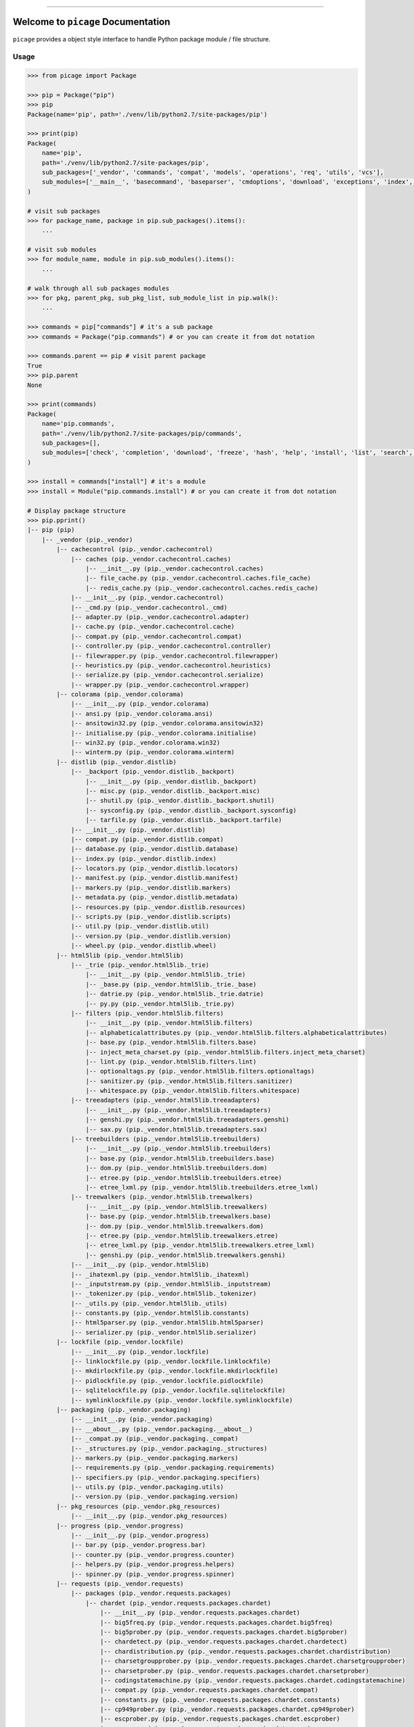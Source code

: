 
.. image:: https://readthedocs.org/projects/picage/badge/?version=latest
    :target: https://picage.readthedocs.io/index.html
    :alt: Documentation Status

.. image:: https://travis-ci.org/MacHu-GWU/picage-project.svg?branch=master
    :target: https://travis-ci.org/MacHu-GWU/picage-project?branch=master

.. image:: https://codecov.io/gh/MacHu-GWU/picage-project/branch/master/graph/badge.svg
  :target: https://codecov.io/gh/MacHu-GWU/picage-project

.. image:: https://img.shields.io/pypi/v/picage.svg
    :target: https://pypi.python.org/pypi/picage

.. image:: https://img.shields.io/pypi/l/picage.svg
    :target: https://pypi.python.org/pypi/picage

.. image:: https://img.shields.io/pypi/pyversions/picage.svg
    :target: https://pypi.python.org/pypi/picage

.. image:: https://img.shields.io/badge/STAR_Me_on_GitHub!--None.svg?style=social
    :target: https://github.com/MacHu-GWU/picage-project

------


.. image:: https://img.shields.io/badge/Link-Document-blue.svg
      :target: https://picage.readthedocs.io/index.html

.. image:: https://img.shields.io/badge/Link-API-blue.svg
      :target: https://picage.readthedocs.io/py-modindex.html

.. image:: https://img.shields.io/badge/Link-Source_Code-blue.svg
      :target: https://picage.readthedocs.io/py-modindex.html

.. image:: https://img.shields.io/badge/Link-Install-blue.svg
      :target: `install`_

.. image:: https://img.shields.io/badge/Link-GitHub-blue.svg
      :target: https://github.com/MacHu-GWU/picage-project

.. image:: https://img.shields.io/badge/Link-Submit_Issue-blue.svg
      :target: https://github.com/MacHu-GWU/picage-project/issues

.. image:: https://img.shields.io/badge/Link-Request_Feature-blue.svg
      :target: https://github.com/MacHu-GWU/picage-project/issues

.. image:: https://img.shields.io/badge/Link-Download-blue.svg
      :target: https://pypi.org/pypi/picage#files


Welcome to ``picage`` Documentation
==============================================================================
``picage`` provides a object style interface to handle Python package module / file structure.


Usage
------------------------------------------------------------------------------

.. code-block:: python

    >>> from picage import Package

    >>> pip = Package("pip")
    >>> pip
    Package(name='pip', path='./venv/lib/python2.7/site-packages/pip')

    >>> print(pip)
    Package(
        name='pip',
        path='./venv/lib/python2.7/site-packages/pip',
        sub_packages=['_vendor', 'commands', 'compat', 'models', 'operations', 'req', 'utils', 'vcs'],
        sub_modules=['__main__', 'basecommand', 'baseparser', 'cmdoptions', 'download', 'exceptions', 'index', 'locations', 'pep425tags', 'status_codes', 'wheel'],
    )

    # visit sub packages
    >>> for package_name, package in pip.sub_packages().items():
        ...

    # visit sub modules
    >>> for module_name, module in pip.sub_modules().items():
        ...

    # walk through all sub packages modules
    >>> for pkg, parent_pkg, sub_pkg_list, sub_module_list in pip.walk():
        ...

    >>> commands = pip["commands"] # it's a sub package
    >>> commands = Package("pip.commands") # or you can create it from dot notation

    >>> commands.parent == pip # visit parent package
    True
    >>> pip.parent
    None

    >>> print(commands)
    Package(
        name='pip.commands',
        path='./venv/lib/python2.7/site-packages/pip/commands',
        sub_packages=[],
        sub_modules=['check', 'completion', 'download', 'freeze', 'hash', 'help', 'install', 'list', 'search', 'show', 'uninstall', 'wheel'],
    )

    >>> install = commands["install"] # it's a module
    >>> install = Module("pip.commands.install") # or you can create it from dot notation

    # Display package structure
    >>> pip.pprint()
    |-- pip (pip)
        |-- _vendor (pip._vendor)
            |-- cachecontrol (pip._vendor.cachecontrol)
                |-- caches (pip._vendor.cachecontrol.caches)
                    |-- __init__.py (pip._vendor.cachecontrol.caches)
                    |-- file_cache.py (pip._vendor.cachecontrol.caches.file_cache)
                    |-- redis_cache.py (pip._vendor.cachecontrol.caches.redis_cache)
                |-- __init__.py (pip._vendor.cachecontrol)
                |-- _cmd.py (pip._vendor.cachecontrol._cmd)
                |-- adapter.py (pip._vendor.cachecontrol.adapter)
                |-- cache.py (pip._vendor.cachecontrol.cache)
                |-- compat.py (pip._vendor.cachecontrol.compat)
                |-- controller.py (pip._vendor.cachecontrol.controller)
                |-- filewrapper.py (pip._vendor.cachecontrol.filewrapper)
                |-- heuristics.py (pip._vendor.cachecontrol.heuristics)
                |-- serialize.py (pip._vendor.cachecontrol.serialize)
                |-- wrapper.py (pip._vendor.cachecontrol.wrapper)
            |-- colorama (pip._vendor.colorama)
                |-- __init__.py (pip._vendor.colorama)
                |-- ansi.py (pip._vendor.colorama.ansi)
                |-- ansitowin32.py (pip._vendor.colorama.ansitowin32)
                |-- initialise.py (pip._vendor.colorama.initialise)
                |-- win32.py (pip._vendor.colorama.win32)
                |-- winterm.py (pip._vendor.colorama.winterm)
            |-- distlib (pip._vendor.distlib)
                |-- _backport (pip._vendor.distlib._backport)
                    |-- __init__.py (pip._vendor.distlib._backport)
                    |-- misc.py (pip._vendor.distlib._backport.misc)
                    |-- shutil.py (pip._vendor.distlib._backport.shutil)
                    |-- sysconfig.py (pip._vendor.distlib._backport.sysconfig)
                    |-- tarfile.py (pip._vendor.distlib._backport.tarfile)
                |-- __init__.py (pip._vendor.distlib)
                |-- compat.py (pip._vendor.distlib.compat)
                |-- database.py (pip._vendor.distlib.database)
                |-- index.py (pip._vendor.distlib.index)
                |-- locators.py (pip._vendor.distlib.locators)
                |-- manifest.py (pip._vendor.distlib.manifest)
                |-- markers.py (pip._vendor.distlib.markers)
                |-- metadata.py (pip._vendor.distlib.metadata)
                |-- resources.py (pip._vendor.distlib.resources)
                |-- scripts.py (pip._vendor.distlib.scripts)
                |-- util.py (pip._vendor.distlib.util)
                |-- version.py (pip._vendor.distlib.version)
                |-- wheel.py (pip._vendor.distlib.wheel)
            |-- html5lib (pip._vendor.html5lib)
                |-- _trie (pip._vendor.html5lib._trie)
                    |-- __init__.py (pip._vendor.html5lib._trie)
                    |-- _base.py (pip._vendor.html5lib._trie._base)
                    |-- datrie.py (pip._vendor.html5lib._trie.datrie)
                    |-- py.py (pip._vendor.html5lib._trie.py)
                |-- filters (pip._vendor.html5lib.filters)
                    |-- __init__.py (pip._vendor.html5lib.filters)
                    |-- alphabeticalattributes.py (pip._vendor.html5lib.filters.alphabeticalattributes)
                    |-- base.py (pip._vendor.html5lib.filters.base)
                    |-- inject_meta_charset.py (pip._vendor.html5lib.filters.inject_meta_charset)
                    |-- lint.py (pip._vendor.html5lib.filters.lint)
                    |-- optionaltags.py (pip._vendor.html5lib.filters.optionaltags)
                    |-- sanitizer.py (pip._vendor.html5lib.filters.sanitizer)
                    |-- whitespace.py (pip._vendor.html5lib.filters.whitespace)
                |-- treeadapters (pip._vendor.html5lib.treeadapters)
                    |-- __init__.py (pip._vendor.html5lib.treeadapters)
                    |-- genshi.py (pip._vendor.html5lib.treeadapters.genshi)
                    |-- sax.py (pip._vendor.html5lib.treeadapters.sax)
                |-- treebuilders (pip._vendor.html5lib.treebuilders)
                    |-- __init__.py (pip._vendor.html5lib.treebuilders)
                    |-- base.py (pip._vendor.html5lib.treebuilders.base)
                    |-- dom.py (pip._vendor.html5lib.treebuilders.dom)
                    |-- etree.py (pip._vendor.html5lib.treebuilders.etree)
                    |-- etree_lxml.py (pip._vendor.html5lib.treebuilders.etree_lxml)
                |-- treewalkers (pip._vendor.html5lib.treewalkers)
                    |-- __init__.py (pip._vendor.html5lib.treewalkers)
                    |-- base.py (pip._vendor.html5lib.treewalkers.base)
                    |-- dom.py (pip._vendor.html5lib.treewalkers.dom)
                    |-- etree.py (pip._vendor.html5lib.treewalkers.etree)
                    |-- etree_lxml.py (pip._vendor.html5lib.treewalkers.etree_lxml)
                    |-- genshi.py (pip._vendor.html5lib.treewalkers.genshi)
                |-- __init__.py (pip._vendor.html5lib)
                |-- _ihatexml.py (pip._vendor.html5lib._ihatexml)
                |-- _inputstream.py (pip._vendor.html5lib._inputstream)
                |-- _tokenizer.py (pip._vendor.html5lib._tokenizer)
                |-- _utils.py (pip._vendor.html5lib._utils)
                |-- constants.py (pip._vendor.html5lib.constants)
                |-- html5parser.py (pip._vendor.html5lib.html5parser)
                |-- serializer.py (pip._vendor.html5lib.serializer)
            |-- lockfile (pip._vendor.lockfile)
                |-- __init__.py (pip._vendor.lockfile)
                |-- linklockfile.py (pip._vendor.lockfile.linklockfile)
                |-- mkdirlockfile.py (pip._vendor.lockfile.mkdirlockfile)
                |-- pidlockfile.py (pip._vendor.lockfile.pidlockfile)
                |-- sqlitelockfile.py (pip._vendor.lockfile.sqlitelockfile)
                |-- symlinklockfile.py (pip._vendor.lockfile.symlinklockfile)
            |-- packaging (pip._vendor.packaging)
                |-- __init__.py (pip._vendor.packaging)
                |-- __about__.py (pip._vendor.packaging.__about__)
                |-- _compat.py (pip._vendor.packaging._compat)
                |-- _structures.py (pip._vendor.packaging._structures)
                |-- markers.py (pip._vendor.packaging.markers)
                |-- requirements.py (pip._vendor.packaging.requirements)
                |-- specifiers.py (pip._vendor.packaging.specifiers)
                |-- utils.py (pip._vendor.packaging.utils)
                |-- version.py (pip._vendor.packaging.version)
            |-- pkg_resources (pip._vendor.pkg_resources)
                |-- __init__.py (pip._vendor.pkg_resources)
            |-- progress (pip._vendor.progress)
                |-- __init__.py (pip._vendor.progress)
                |-- bar.py (pip._vendor.progress.bar)
                |-- counter.py (pip._vendor.progress.counter)
                |-- helpers.py (pip._vendor.progress.helpers)
                |-- spinner.py (pip._vendor.progress.spinner)
            |-- requests (pip._vendor.requests)
                |-- packages (pip._vendor.requests.packages)
                    |-- chardet (pip._vendor.requests.packages.chardet)
                        |-- __init__.py (pip._vendor.requests.packages.chardet)
                        |-- big5freq.py (pip._vendor.requests.packages.chardet.big5freq)
                        |-- big5prober.py (pip._vendor.requests.packages.chardet.big5prober)
                        |-- chardetect.py (pip._vendor.requests.packages.chardet.chardetect)
                        |-- chardistribution.py (pip._vendor.requests.packages.chardet.chardistribution)
                        |-- charsetgroupprober.py (pip._vendor.requests.packages.chardet.charsetgroupprober)
                        |-- charsetprober.py (pip._vendor.requests.packages.chardet.charsetprober)
                        |-- codingstatemachine.py (pip._vendor.requests.packages.chardet.codingstatemachine)
                        |-- compat.py (pip._vendor.requests.packages.chardet.compat)
                        |-- constants.py (pip._vendor.requests.packages.chardet.constants)
                        |-- cp949prober.py (pip._vendor.requests.packages.chardet.cp949prober)
                        |-- escprober.py (pip._vendor.requests.packages.chardet.escprober)
                        |-- escsm.py (pip._vendor.requests.packages.chardet.escsm)
                        |-- eucjpprober.py (pip._vendor.requests.packages.chardet.eucjpprober)
                        |-- euckrfreq.py (pip._vendor.requests.packages.chardet.euckrfreq)
                        |-- euckrprober.py (pip._vendor.requests.packages.chardet.euckrprober)
                        |-- euctwfreq.py (pip._vendor.requests.packages.chardet.euctwfreq)
                        |-- euctwprober.py (pip._vendor.requests.packages.chardet.euctwprober)
                        |-- gb2312freq.py (pip._vendor.requests.packages.chardet.gb2312freq)
                        |-- gb2312prober.py (pip._vendor.requests.packages.chardet.gb2312prober)
                        |-- hebrewprober.py (pip._vendor.requests.packages.chardet.hebrewprober)
                        |-- jisfreq.py (pip._vendor.requests.packages.chardet.jisfreq)
                        |-- jpcntx.py (pip._vendor.requests.packages.chardet.jpcntx)
                        |-- langbulgarianmodel.py (pip._vendor.requests.packages.chardet.langbulgarianmodel)
                        |-- langcyrillicmodel.py (pip._vendor.requests.packages.chardet.langcyrillicmodel)
                        |-- langgreekmodel.py (pip._vendor.requests.packages.chardet.langgreekmodel)
                        |-- langhebrewmodel.py (pip._vendor.requests.packages.chardet.langhebrewmodel)
                        |-- langhungarianmodel.py (pip._vendor.requests.packages.chardet.langhungarianmodel)
                        |-- langthaimodel.py (pip._vendor.requests.packages.chardet.langthaimodel)
                        |-- latin1prober.py (pip._vendor.requests.packages.chardet.latin1prober)
                        |-- mbcharsetprober.py (pip._vendor.requests.packages.chardet.mbcharsetprober)
                        |-- mbcsgroupprober.py (pip._vendor.requests.packages.chardet.mbcsgroupprober)
                        |-- mbcssm.py (pip._vendor.requests.packages.chardet.mbcssm)
                        |-- sbcharsetprober.py (pip._vendor.requests.packages.chardet.sbcharsetprober)
                        |-- sbcsgroupprober.py (pip._vendor.requests.packages.chardet.sbcsgroupprober)
                        |-- sjisprober.py (pip._vendor.requests.packages.chardet.sjisprober)
                        |-- universaldetector.py (pip._vendor.requests.packages.chardet.universaldetector)
                        |-- utf8prober.py (pip._vendor.requests.packages.chardet.utf8prober)
                    |-- urllib3 (pip._vendor.requests.packages.urllib3)
                        |-- contrib (pip._vendor.requests.packages.urllib3.contrib)
                            |-- __init__.py (pip._vendor.requests.packages.urllib3.contrib)
                            |-- appengine.py (pip._vendor.requests.packages.urllib3.contrib.appengine)
                            |-- ntlmpool.py (pip._vendor.requests.packages.urllib3.contrib.ntlmpool)
                            |-- pyopenssl.py (pip._vendor.requests.packages.urllib3.contrib.pyopenssl)
                            |-- socks.py (pip._vendor.requests.packages.urllib3.contrib.socks)
                        |-- packages (pip._vendor.requests.packages.urllib3.packages)
                            |-- ssl_match_hostname (pip._vendor.requests.packages.urllib3.packages.ssl_match_hostname)
                                |-- __init__.py (pip._vendor.requests.packages.urllib3.packages.ssl_match_hostname)
                                |-- _implementation.py (pip._vendor.requests.packages.urllib3.packages.ssl_match_hostname._implementation)
                            |-- __init__.py (pip._vendor.requests.packages.urllib3.packages)
                            |-- ordered_dict.py (pip._vendor.requests.packages.urllib3.packages.ordered_dict)
                            |-- six.py (pip._vendor.requests.packages.urllib3.packages.six)
                        |-- util (pip._vendor.requests.packages.urllib3.util)
                            |-- __init__.py (pip._vendor.requests.packages.urllib3.util)
                            |-- connection.py (pip._vendor.requests.packages.urllib3.util.connection)
                            |-- request.py (pip._vendor.requests.packages.urllib3.util.request)
                            |-- response.py (pip._vendor.requests.packages.urllib3.util.response)
                            |-- retry.py (pip._vendor.requests.packages.urllib3.util.retry)
                            |-- ssl_.py (pip._vendor.requests.packages.urllib3.util.ssl_)
                            |-- timeout.py (pip._vendor.requests.packages.urllib3.util.timeout)
                            |-- url.py (pip._vendor.requests.packages.urllib3.util.url)
                        |-- __init__.py (pip._vendor.requests.packages.urllib3)
                        |-- _collections.py (pip._vendor.requests.packages.urllib3._collections)
                        |-- connection.py (pip._vendor.requests.packages.urllib3.connection)
                        |-- connectionpool.py (pip._vendor.requests.packages.urllib3.connectionpool)
                        |-- exceptions.py (pip._vendor.requests.packages.urllib3.exceptions)
                        |-- fields.py (pip._vendor.requests.packages.urllib3.fields)
                        |-- filepost.py (pip._vendor.requests.packages.urllib3.filepost)
                        |-- poolmanager.py (pip._vendor.requests.packages.urllib3.poolmanager)
                        |-- request.py (pip._vendor.requests.packages.urllib3.request)
                        |-- response.py (pip._vendor.requests.packages.urllib3.response)
                    |-- __init__.py (pip._vendor.requests.packages)
                |-- __init__.py (pip._vendor.requests)
                |-- adapters.py (pip._vendor.requests.adapters)
                |-- api.py (pip._vendor.requests.api)
                |-- auth.py (pip._vendor.requests.auth)
                |-- certs.py (pip._vendor.requests.certs)
                |-- compat.py (pip._vendor.requests.compat)
                |-- cookies.py (pip._vendor.requests.cookies)
                |-- exceptions.py (pip._vendor.requests.exceptions)
                |-- hooks.py (pip._vendor.requests.hooks)
                |-- models.py (pip._vendor.requests.models)
                |-- sessions.py (pip._vendor.requests.sessions)
                |-- status_codes.py (pip._vendor.requests.status_codes)
                |-- structures.py (pip._vendor.requests.structures)
                |-- utils.py (pip._vendor.requests.utils)
            |-- webencodings (pip._vendor.webencodings)
                |-- __init__.py (pip._vendor.webencodings)
                |-- labels.py (pip._vendor.webencodings.labels)
                |-- mklabels.py (pip._vendor.webencodings.mklabels)
                |-- tests.py (pip._vendor.webencodings.tests)
                |-- x_user_defined.py (pip._vendor.webencodings.x_user_defined)
            |-- __init__.py (pip._vendor)
            |-- appdirs.py (pip._vendor.appdirs)
            |-- distro.py (pip._vendor.distro)
            |-- ipaddress.py (pip._vendor.ipaddress)
            |-- ordereddict.py (pip._vendor.ordereddict)
            |-- pyparsing.py (pip._vendor.pyparsing)
            |-- re-vendor.py (pip._vendor.re-vendor)
            |-- retrying.py (pip._vendor.retrying)
            |-- six.py (pip._vendor.six)
        |-- commands (pip.commands)
            |-- __init__.py (pip.commands)
            |-- check.py (pip.commands.check)
            |-- completion.py (pip.commands.completion)
            |-- download.py (pip.commands.download)
            |-- freeze.py (pip.commands.freeze)
            |-- hash.py (pip.commands.hash)
            |-- help.py (pip.commands.help)
            |-- install.py (pip.commands.install)
            |-- list.py (pip.commands.list)
            |-- search.py (pip.commands.search)
            |-- show.py (pip.commands.show)
            |-- uninstall.py (pip.commands.uninstall)
            |-- wheel.py (pip.commands.wheel)
        |-- compat (pip.compat)
            |-- __init__.py (pip.compat)
            |-- dictconfig.py (pip.compat.dictconfig)
        |-- models (pip.models)
            |-- __init__.py (pip.models)
            |-- index.py (pip.models.index)
        |-- operations (pip.operations)
            |-- __init__.py (pip.operations)
            |-- check.py (pip.operations.check)
            |-- freeze.py (pip.operations.freeze)
        |-- req (pip.req)
            |-- __init__.py (pip.req)
            |-- req_file.py (pip.req.req_file)
            |-- req_install.py (pip.req.req_install)
            |-- req_set.py (pip.req.req_set)
            |-- req_uninstall.py (pip.req.req_uninstall)
        |-- utils (pip.utils)
            |-- __init__.py (pip.utils)
            |-- appdirs.py (pip.utils.appdirs)
            |-- build.py (pip.utils.build)
            |-- deprecation.py (pip.utils.deprecation)
            |-- encoding.py (pip.utils.encoding)
            |-- filesystem.py (pip.utils.filesystem)
            |-- glibc.py (pip.utils.glibc)
            |-- hashes.py (pip.utils.hashes)
            |-- logging.py (pip.utils.logging)
            |-- outdated.py (pip.utils.outdated)
            |-- packaging.py (pip.utils.packaging)
            |-- setuptools_build.py (pip.utils.setuptools_build)
            |-- ui.py (pip.utils.ui)
        |-- vcs (pip.vcs)
            |-- __init__.py (pip.vcs)
            |-- bazaar.py (pip.vcs.bazaar)
            |-- git.py (pip.vcs.git)
            |-- mercurial.py (pip.vcs.mercurial)
            |-- subversion.py (pip.vcs.subversion)
        |-- __init__.py (pip)
        |-- __main__.py (pip.__main__)
        |-- basecommand.py (pip.basecommand)
        |-- baseparser.py (pip.baseparser)
        |-- cmdoptions.py (pip.cmdoptions)
        |-- download.py (pip.download)
        |-- exceptions.py (pip.exceptions)
        |-- index.py (pip.index)
        |-- locations.py (pip.locations)
        |-- pep425tags.py (pip.pep425tags)
        |-- status_codes.py (pip.status_codes)
        |-- wheel.py (pip.wheel)


.. _install:

Install
------------------------------------------------------------------------------

``picage`` is released on PyPI, so all you need is:

.. code-block:: console

    $ pip install picage

To upgrade to latest version:

.. code-block:: console

    $ pip install --upgrade picage
